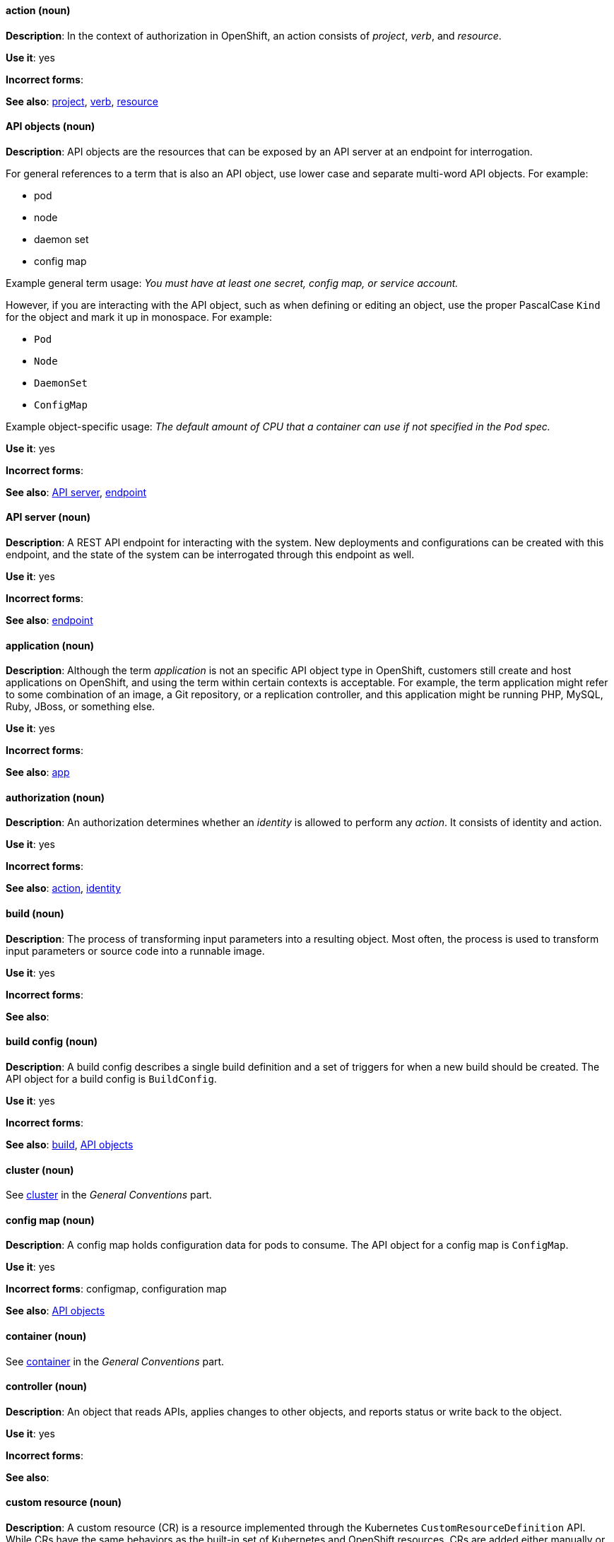 [[openshift-conventions]]


[discrete]
[[action]]
==== action (noun)
*Description*: In the context of authorization in OpenShift, an action consists of _project_, _verb_, and _resource_.

*Use it*: yes

*Incorrect forms*:

*See also*: xref:project[project], xref:verb[verb], xref:resource[resource]

[discrete]
[[api-objects]]
==== API objects (noun)
*Description*: API objects are the resources that can be exposed by an API server
at an endpoint for interrogation.

For general references to a term that is also an API object, use lower case and separate multi-word API objects. For example:

* pod
* node
* daemon set
* config map

Example general term usage: _You must have at least one secret, config map, or service account._

However, if you are interacting with the API object, such as when defining or editing an object, use the proper PascalCase `Kind` for the object and mark it up in monospace. For example:

* `Pod`
* `Node`
* `DaemonSet`
* `ConfigMap`

Example object-specific usage: _The default amount of CPU that a container can use if not specified in the `Pod` spec._

*Use it*: yes

*Incorrect forms*:

*See also*: xref:api-server[API server], xref:endpoint[endpoint]

[discrete]
[[api-server]]
==== API server (noun)
*Description*: A REST API endpoint for interacting with the system. New deployments and configurations can be created with this endpoint, and the state of the system can be interrogated through this endpoint as well.

*Use it*: yes

*Incorrect forms*:

*See also*: xref:endpoint[endpoint]

[discrete]
[[application]]
==== application (noun)
*Description*: Although the term _application_ is not an specific API object type
in OpenShift, customers still create and host applications on OpenShift, and
using the term within certain contexts is acceptable. For example, the term
application might refer to some combination of an image, a Git repository, or a
replication controller, and this application might be running PHP, MySQL, Ruby,
JBoss, or something else.

*Use it*: yes

*Incorrect forms*:

*See also*: xref:app[app]

[discrete]
[[authorization]]
==== authorization (noun)
*Description*: An authorization determines whether an _identity_ is allowed to perform any _action_. It consists of identity and action.

*Use it*: yes

*Incorrect forms*:

*See also*: xref:action[action], xref:identity[identity]

[discrete]
[[build]]
==== build (noun)
*Description*: The process of transforming input parameters into a resulting object. Most often, the process is used to transform input parameters or source code into a runnable image.

*Use it*: yes

*Incorrect forms*:

*See also*:

[discrete]
[[build-configuration]]
==== build config (noun)
*Description*: A build config describes a single build
definition and a set of triggers for when a new build should be created. The API object for a build config is `BuildConfig`.

*Use it*: yes

*Incorrect forms*:

*See also*: xref:build[build], xref:api-objects[API objects]

[discrete]
==== cluster (noun)
See xref:cluster[cluster] in the _General Conventions_ part.

[discrete]
[[config-map]]
==== config map (noun)
*Description*: A config map holds configuration data for pods to consume. The API object for a config map is `ConfigMap`.

*Use it*: yes

*Incorrect forms*: configmap, configuration map

*See also*: xref:api-objects[API objects]

[discrete]
==== container (noun)
See xref:container[container] in the _General Conventions_ part.

[discrete]
[[controller]]
==== controller (noun)
*Description*: An object that reads APIs, applies changes to other objects, and reports status or write back to the object.

*Use it*: yes

*Incorrect forms*:

*See also*:

[discrete]
[[custom-resource]]
==== custom resource (noun)
*Description*: A custom resource (CR) is a resource implemented through the Kubernetes `CustomResourceDefinition` API. While CRs have the same behaviors as the built-in set of Kubernetes and OpenShift resources, CRs are added either manually or by installing Operators. Therefore, CRs might not be available on all clusters by default. Every CR is part of an API group.

*Use it*: yes

*Incorrect forms*:

*See also*:

[discrete]
[[custom-resource-definition]]
==== custom resource definition (noun)
*Description*: A custom resource definition (CRD) defines a new, unique object `Kind` in the cluster and lets the Kubernetes API server handle its entire lifecycle.

*Use it*: yes

*Incorrect forms*:

*See also*:

[discrete]
[[deployment]]
==== deployment (noun)
*Description*: A statement of intent by a user to roll out a new version of a configuration. To avoid confusion, do not refer to an overall OpenShift installation, instance, or cluster as an "OpenShift deployment".

The API object for a deployment can be either a Kubernetes-native `Deployment` object (which uses replication controllers) or an OpenShift-specific `DeploymentConfig` object (which uses replica sets).

*Use it*: yes

*Incorrect forms*: deployment configuration

*See also*: xref:api-objects[API objects]

[discrete]
[[dockerfile]]
==== Dockerfile (noun)
*Description*: Docker can build images automatically by reading the instructions from a Dockerfile. A Dockerfile is a text document that contains all the commands you would normally execute manually in order to build a Docker image.

*Use it*: yes

*Incorrect forms*: dockerfile

*See also*:

[discrete]
[[endpoint]]
==== endpoint (noun)
*Description*: The servers that back a service.

*Use it*: yes

*Incorrect forms*:

*See also*:

[discrete]
[[identity]]
==== identity (noun)
*Description*: Both the user name and list of groups the user belongs to.

*Use it*: yes

*Incorrect forms*:

*See also*:

[discrete]
[[image]]
==== image (noun)
*Description*: An image is a pre-built, binary file that contains all of the necessary components to run a single container; a container is the working instantiation of an image. Additionally, an image defines certain information about how to interact with containers created from the image, such as what ports are exposed by the container. OpenShift uses the same image format as Docker; existing Docker images can easily be used to build containers through OpenShift. Additionally, OpenShift provides a number of ways to build images, either from a Dockerfile or directly from source hosted in a Git repository.

*Use it*: yes

*Incorrect forms*:

*See also*:

[discrete]
[[image-stream]]
==== image stream (noun)
*Description*: A series of Docker images identified by one or more tags. Image streams are capable of aggregating images from a variety of sources into a single view, including images stored in OpenShift’s integrated Docker repository, images from external Docker registries, and other image streams. The API object for an image stream is `ImageStream`.

*Use it*: yes

*Incorrect forms*:

*See also*: xref:image[image]

[discrete]
[[init-container]]
==== init container (noun)
*Description*: A container that allows you to reorganize setup scripts and binding code. An init container differs from a regular container in that it always runs to completion. Each init container must complete successfully before the next one is started. A pod can have init containers in addition to application containers.

*Use it*: yes

*Incorrect forms*:

*See also*:

[discrete]
[[installer-provisioned-infrastructure]]
==== installer-provisioned infrastructure (noun)
*Description*: If the installation program deploys and configures the infrastructure that the cluster runs on, it is an installer-provisioned infrastructure installation.

*Use it*: yes

*Incorrect forms*: IPI

*See also*:

[discrete]
[[kubelet]]
==== kubelet (noun)
*Description*: The agent that controls a Kubernetes node. Each node runs a kubelet, which handles starting and stopping containers on a node, based on the desired state defined by the master.

*Use it*: yes

*Incorrect forms*: Kubelet

*See also*:

[discrete]
[[kubernetes-master]]
==== Kubernetes master (noun)
*Description*: The Kubernetes-native equivalent to the OpenShift master. An OpenShift system runs OpenShift masters, not Kubernetes masters, and an OpenShift master provides a superset of the functionality of a Kubernetes master, so it is generally preferred to use the term OpenShift master.

*Use it*: yes

*Incorrect forms*:

*See also*: xref:openshift-master[OpenShift master]

[discrete]
[[label]]
==== label (noun)
*Description*: Objects used to organize, group, or select API objects. For example, pods are "tagged" with labels, and then services use label selectors to identify the pods they proxy to. This makes it possible for services to reference groups of pods, even treating pods with potentially different containers as related entities.

*Use it*: yes

*Incorrect forms*:

*See also*:

[discrete]
[[minion]]
==== minion (noun)
*Description*: Deprecated. Use node instead.

*Use it*: no

*Incorrect forms*:

*See also*: xref:node[node]

[discrete]
==== node (noun)
See xref:node[node] in the _General Conventions_ part.

[discrete]
[[okd]]
==== OKD (noun)
*Description*: The name of OpenShift's open source, upstream project (previously known as
OpenShift Origin before August 3, 2018). OKD is a distribution of Kubernetes
optimized for continuous application development and multitenant deployment.
Officially, the initialism does not stand for anything.

*Use it*: yes

*Incorrect forms*: O.K.D., okd, OpenShift Kubernetes Distribution, OpenShift Origin

*See also*:

[discrete]
[[openshift]]
==== OpenShift (noun)
*Description*: The OpenShift product name should be paired with its product
distribution / variant name whenever possible. For example:

- OpenShift Container Platform
- OpenShift Online
- OpenShift Dedicated
- OpenShift Kubernetes Engine

Previously, the upstream distribution was called OpenShift Origin, however it is
now called OKD; use of the OpenShift Origin name is deprecated.

Avoid using the name "OpenShift" on its own when referring to something that
applies to all distributions, as OKD does not have OpenShift in its name.
However, the following components currently use "OpenShift" in the name and are
allowed for use across all distribution documentation:

- OpenShift Ansible Broker (deprecated in 4.2 / removed in 4.4)
- OpenShift Pipeline
- OpenShift SDN

*Use it*: yes, as described above

*Incorrect forms*:

*See also*: xref:okd[OKD]

[discrete]
[[openshift-cli]]
==== OpenShift CLI (noun)
*Description*: The `oc` tool is the command-line interface of OpenShift 3 and 4.

*Use it*: yes

*Incorrect forms*:

*See also*:

[discrete]
[[openshift-container-registry]]
==== OpenShift Container Registry (noun)
*Description*: The integrated container registry that is deployed as part of an OpenShift Container Platform installation. This container registry adds the ability to easily provision new image repositories. This allows users to automatically have a place for their builds to push the resulting images. OpenShift Container Platform has an installation option that allows you to have the OpenShift Container Registry deployed, but with none of the other build options enabled.

*Use it*: yes

*Incorrect forms*:

*See also*: xref:container-registry[container registry], xref:red-hat-container-catalog[Red Hat Container Catalog]

[discrete]
[[openshift-master]]
==== OpenShift master (noun)
*Description*: Provides a REST endpoint for interacting with the system and manages the state of the system, ensuring that all containers expected to be running are actually running and that other requests such as builds and deployments are serviced. New deployments and configurations are created with the REST API, and the state of the system can be interrogated through this endpoint as well. An OpenShift master comprises the API server, scheduler, and SkyDNS.

*Use it*: yes

*Incorrect forms*:

*See also*: xref:endpoint[endpoint], xref:api-server[API server], xref:scheduler[scheduler]

[discrete]
[[openshift-origin]]
==== OpenShift Origin (noun)
*Description*: The previous name of OpenShift's open source, upstream project. This project has been renamed OKD.

*Use it*: no

*Incorrect forms*:

*See also*: xref:okd[OKD]

[discrete]
[[operator]]
==== Operator
*Description*: An Operator is a method of packaging, deploying, and managing a
Kubernetes application. A Kubernetes application is an application that is both
deployed on a Kubernetes cluster (including OpenShift clusters) and managed
using the Kubernetes APIs and `kubectl` or `oc` tooling.

While "containerized" is allowed, do not use "Operatorize" to refer to building
an Operator that packages an application.

Examples of correct usage:

_Install the etcd Operator._

_Build an Operator using the Operator SDK._

*Use it*: yes

*Incorrect forms*: operator, operatorize

*See also*: xref:api-objects[API objects]

[discrete]
[[pod]]
==== pod (noun)
*Description*: Pods come from the Kubernetes concept of the same name. A pod is a set of one or more containers deployed together to act as if they are on a single host, sharing an internal IP, ports, and local storage. It is important to realize that OpenShift treats pods as immutable. Any changes, be it the underlying image, `Pod` configuration, or environment variable values, cause new pods to be created and phase out the existing pods. Being immutable also means that any state is not maintained between pods when they are recreated. The API object for a pod is `Pod`.

*Use it*: yes

*Incorrect forms*:

*See also*: xref:container[container], xref:api-objects[API objects]

[discrete]
[[project]]
==== project (noun)
*Description*: An OpenShift project corresponds to a Kubernetes namespace. They are used to organize and group objects in the system, such as services and deployments, as well as provide security policies specific to those resources.

*Use it*: yes

*Incorrect forms*:

*See also*: xref:action[action]

[discrete]
[[red-hat-openshift-container-platform]]
==== Red Hat OpenShift Container Platform (noun)
*Description*: Red Hat's private, on-premise cloud application deployment and hosting platform.

*Use it*: yes

*Incorrect forms*: OpenShift, OpenShift CP, Openshift, OCP

*See also*:

[discrete]
[[red-hat-openshift-dedicated]]
==== Red Hat OpenShift Dedicated (noun)
*Description*: Red Hat's managed public cloud application deployment and hosting service.

*Use it*: yes

*Incorrect forms*: Openshift, OpenShift, OD, Dedicated

*See also*:

[discrete]
[[red-hat-openshift-online]]
==== Red Hat OpenShift Online (noun)
*Description*: Red Hat's public cloud application deployment and hosting platform.

*Use it*: yes

*Incorrect forms*: Openshift, OpenShift, Openshift online, OO

*See also*:

[discrete]
[[replication-controller]]
==== replication controller (noun)
*Description*: A Kubernetes object used to ensure a specified number of pods for an application are running at a given time. The replication controller automatically reacts to changes to deployed pods, both the removal of existing pods (deletion, crashing, etc.) or the addition of extra pods that are not desired. The pods are automatically added or removed from the service to ensure its uptime.

*Use it*: yes

*Incorrect forms*:

*See also*:

[discrete]
[[route]]
==== route (noun)
*Description*: A route exposes a service at a host name, like www.example.com, so that external clients can reach it by name.

*Use it*: yes

*Incorrect forms*:

*See also*:

[discrete]
[[scheduler]]
==== scheduler (noun)
*Description*: Component of the Kubernetes master or OpenShift master that manages the state of the system, places pods on nodes, and ensures that all containers that are expected to be running are actually running.

*Use it*: yes

*Incorrect forms*:

*See also*:

[discrete]
[[service]]
==== service (noun)
*Description*: A service functions as a load balancer and proxy to underlying pods. Services are assigned IP addresses and ports and will delegate requests to an appropriate pod that can field it. The API object for a service is `Service`.

*Use it*: yes

*Incorrect forms*:

*See also*:

[discrete]
[[skydns]]
==== SkyDNS (noun)
*Description*: A component of the Kubernetes master or OpenShift master that provides cluster-wide DNS resolution of internal host names for services and pods.

*Use it*: yes

*Incorrect forms*:

*See also*:

[discrete]
[[source-to-image]]
==== Source-to-Image (S2I) (noun)
*Description*: A tool for building reproducible, Docker-formatted container images. It produces ready-to-run images by injecting application source into a container image and assembling a new image.

*Use it*: yes

*Incorrect forms*: STI, source to image

*See also*:

[discrete]
[[spec]]
==== spec (noun)
*Description*: In addition to "spec file" being allowed related to RPM spec
files, general usage of "spec" is allowed when describing Kubernetes or
OpenShift object specs / manifests / definitions.

Example of correct usage:

_Update the `Pod` spec to reflect the changes._

*Use it*: yes

*Incorrect forms*: Spec

*See also*:

[discrete]
[[template]]
==== template (noun)
*Description*: A template describes a set of objects that can be parameterized and processed to produce a list of objects for creation by OpenShift.

*Use it*: yes

*Incorrect forms*:

*See also*:

[discrete]
[[user-provisioned-infrastructure]]
==== user-provisioned infrastructure (noun)
*Description*: If the user must deploy and configure separate virtual or physical hosts as part of the cluster deployment process, it is a user-provisioned infrastructure installation.

*Use it*: yes

*Incorrect forms*: UPI

*See also*:

[discrete]
[[verb]]
==== verb (noun)
*Description*: A get, list, create, or update operation.

*Use it*: yes

*Incorrect forms*:

*See also*: xref:action[action], xref:project[project], xref:resource[resource]

